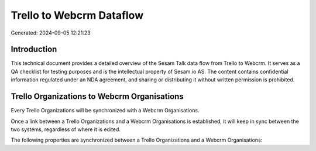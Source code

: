 =========================
Trello to Webcrm Dataflow
=========================

Generated: 2024-09-05 12:21:23

Introduction
------------

This technical document provides a detailed overview of the Sesam Talk data flow from Trello to Webcrm. It serves as a QA checklist for testing purposes and is the intellectual property of Sesam.io AS. The content contains confidential information regulated under an NDA agreement, and sharing or distributing it without written permission is prohibited.

Trello Organizations to Webcrm Organisations
--------------------------------------------
Every Trello Organizations will be synchronized with a Webcrm Organisations.

Once a link between a Trello Organizations and a Webcrm Organisations is established, it will keep in sync between the two systems, regardless of where it is edited.

The following properties are synchronized between a Trello Organizations and a Webcrm Organisations:

.. list-table::
   :header-rows: 1

   * - Trello Organizations Property
     - Webcrm Organisations Property
     - Webcrm Data Type

